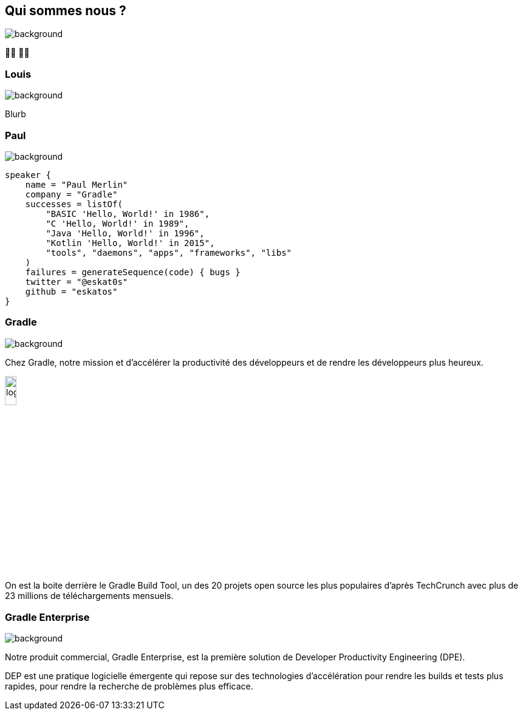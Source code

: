 [background-color="#02303a"]
== Qui sommes nous ?
image::gradle/bg-1.png[background, size=cover]

&#x1F9D1;&#x200D;&#x1F4BB; &#x1F9D1;&#x200D;&#x1F4BB;

=== Louis
image::gradle/bg-1.png[background, size=cover]

Blurb

=== Paul
image::gradle/bg-1.png[background, size=cover]

[source,kotlin]
----
speaker {
    name = "Paul Merlin"
    company = "Gradle"
    successes = listOf(
        "BASIC 'Hello, World!' in 1986",
        "C 'Hello, World!' in 1989",
        "Java 'Hello, World!' in 1996",
        "Kotlin 'Hello, World!' in 2015",
        "tools", "daemons", "apps", "frameworks", "libs"
    )
    failures = generateSequence(code) { bugs }
    twitter = "@eskat0s"
    github = "eskatos"
}
----

=== Gradle
image::gradle/bg-1.png[background, size=cover]

Chez Gradle, notre mission et d'accélérer la productivité des développeurs et de rendre les développeurs plus heureux.

image::gradle/logo.png[width=15%]

On est la boite derrière le Gradle Build Tool, un des 20 projets open source les plus populaires d'après TechCrunch avec plus de 23 millions de téléchargements mensuels.

=== Gradle Enterprise
image::gradle/bg-1.png[background, size=cover]

Notre produit commercial, Gradle Enterprise, est la première solution de Developer Productivity Engineering (DPE).

DEP est une pratique logicielle émergente qui repose sur des technologies d'accélération pour rendre les builds et tests plus rapides, pour rendre la recherche de problèmes plus efficace.
